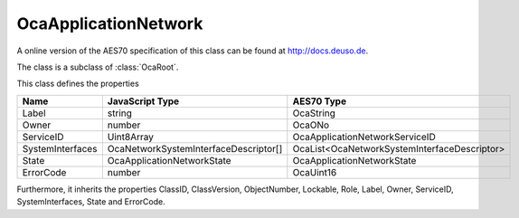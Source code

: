 OcaApplicationNetwork
=====================

A online version of the AES70 specification of this class can be found at
`http://docs.deuso.de <http://docs.deuso.de/AES70-OCC/Control%20Classes/OcaApplicationNetwork.html>`_.

The class is a subclass of :class:`OcaRoot`.

This class defines the properties

======================================== ======================================== ========================================
                  Name                               JavaScript Type                             AES70 Type
======================================== ======================================== ========================================
                 Label                                    string                                 OcaString
                 Owner                                    number                                   OcaONo
               ServiceID                                Uint8Array                     OcaApplicationNetworkServiceID
            SystemInterfaces              OcaNetworkSystemInterfaceDescriptor[]   OcaList<OcaNetworkSystemInterfaceDescriptor>
                 State                          OcaApplicationNetworkState               OcaApplicationNetworkState
               ErrorCode                                  number                                 OcaUint16
======================================== ======================================== ========================================

Furthermore, it inherits the properties ClassID, ClassVersion, ObjectNumber, Lockable, Role, Label, Owner, ServiceID, SystemInterfaces, State and ErrorCode.

.. js:autoclass:: OcaApplicationNetwork(objectNumber, device)
  :members:
